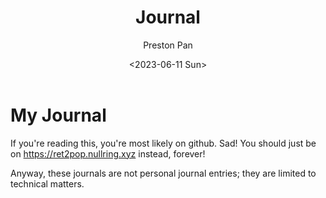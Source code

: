 #+title: Journal
#+author: Preston Pan
#+date: <2023-06-11 Sun>
#+description: My online journal
#+language: en
#+html_head: <link rel="stylesheet" type="text/css" href="../style.css" />
#+OPTIONS: broken-links:t

* My Journal
If you're reading this, you're most likely
on github. Sad! You should just be on
https://ret2pop.nullring.xyz instead, forever!

Anyway, these journals are not personal journal
entries; they are limited to technical matters.
